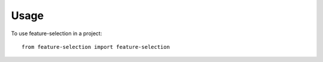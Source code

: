 =====
Usage
=====

To use feature-selection in a project::

    from feature-selection import feature-selection
